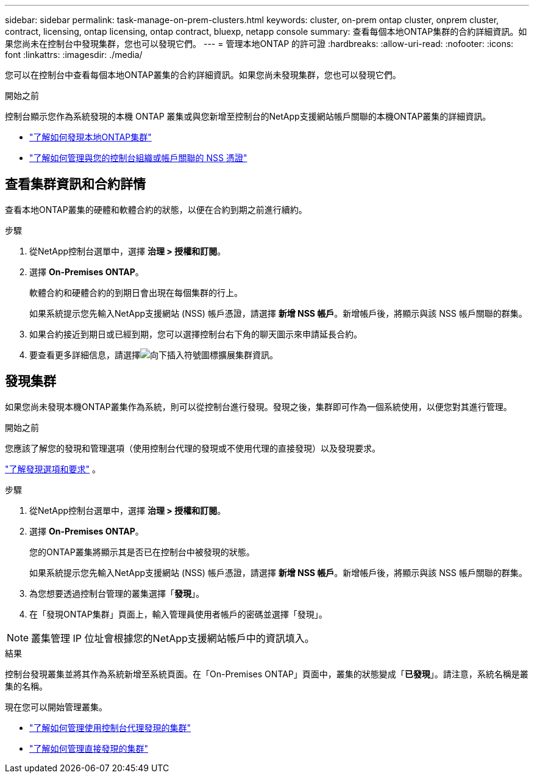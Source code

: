 ---
sidebar: sidebar 
permalink: task-manage-on-prem-clusters.html 
keywords: cluster, on-prem ontap cluster, onprem cluster, contract, licensing, ontap licensing, ontap contract, bluexp, netapp console 
summary: 查看每個本地ONTAP集群的合約詳細資訊。如果您尚未在控制台中發現集群，您也可以發現它們。 
---
= 管理本地ONTAP 的許可證
:hardbreaks:
:allow-uri-read: 
:nofooter: 
:icons: font
:linkattrs: 
:imagesdir: ./media/


[role="lead"]
您可以在控制台中查看每個本地ONTAP叢集的合約詳細資訊。如果您尚未發現集群，您也可以發現它們。

.開始之前
控制台顯示您作為系統發現的本機 ONTAP 叢集或與您新增至控制台的NetApp支援網站帳戶關聯的本機ONTAP叢集的詳細資訊。

* https://docs.netapp.com/us-en/bluexp-ontap-onprem/task-discovering-ontap.html["了解如何發現本地ONTAP集群"^]
* https://docs.netapp.com/us-en/bluexp-setup-admin/task-adding-nss-accounts.html["了解如何管理與您的控制台組織或帳戶關聯的 NSS 憑證"^]




== 查看集群資訊和合約詳情

查看本地ONTAP叢集的硬體和軟體合約的狀態，以便在合約到期之前進行續約。

.步驟
. 從NetApp控制台選單中，選擇 *治理 > 授權和訂閱*。
. 選擇 *On-Premises ONTAP*。
+
軟體合約和硬體合約的到期日會出現在每個集群的行上。

+
如果系統提示您先輸入NetApp支援網站 (NSS) 帳戶憑證，請選擇 *新增 NSS 帳戶*。新增帳戶後，將顯示與該 NSS 帳戶關聯的群集。

. 如果合約接近到期日或已經到期，您可以選擇控制台右下角的聊天圖示來申請延長合約。
. 要查看更多詳細信息，請選擇image:button_down_caret.png["向下插入符號圖標"]擴展集群資訊。




== 發現集群

如果您尚未發現本機ONTAP叢集作為系統，則可以從控制台進行發現。發現之後，集群即可作為一個系統使用，以便您對其進行管理。

.開始之前
您應該了解您的發現和管理選項（使用控制台代理的發現或不使用代理的直接發現）以及發現要求。

https://docs.netapp.com/us-en/bluexp-ontap-onprem/task-discovering-ontap.html["了解發現選項和要求"^] 。

.步驟
. 從NetApp控制台選單中，選擇 *治理 > 授權和訂閱*。
. 選擇 *On-Premises ONTAP*。
+
您的ONTAP叢集將顯示其是否已在控制台中被發現的狀態。

+
如果系統提示您先輸入NetApp支援網站 (NSS) 帳戶憑證，請選擇 *新增 NSS 帳戶*。新增帳戶後，將顯示與該 NSS 帳戶關聯的群集。

. 為您想要透過控制台管理的叢集選擇「*發現*」。
. 在「發現ONTAP集群」頁面上，輸入管理員使用者帳戶的密碼並選擇「發現」。



NOTE: 叢集管理 IP 位址會根據您的NetApp支援網站帳戶中的資訊填入。

.結果
控制台發現叢集並將其作為系統新增至系統頁面。在「On-Premises ONTAP」頁面中，叢集的狀態變成「*已發現*」。請注意，系統名稱是叢集的名稱。

現在您可以開始管理叢集。

* https://docs.netapp.com/us-en/bluexp-ontap-onprem/task-manage-ontap-connector.html["了解如何管理使用控制台代理發現的集群"^]
* https://docs.netapp.com/us-en/bluexp-ontap-onprem/task-manage-ontap-direct.html["了解如何管理直接發現的集群"^]

